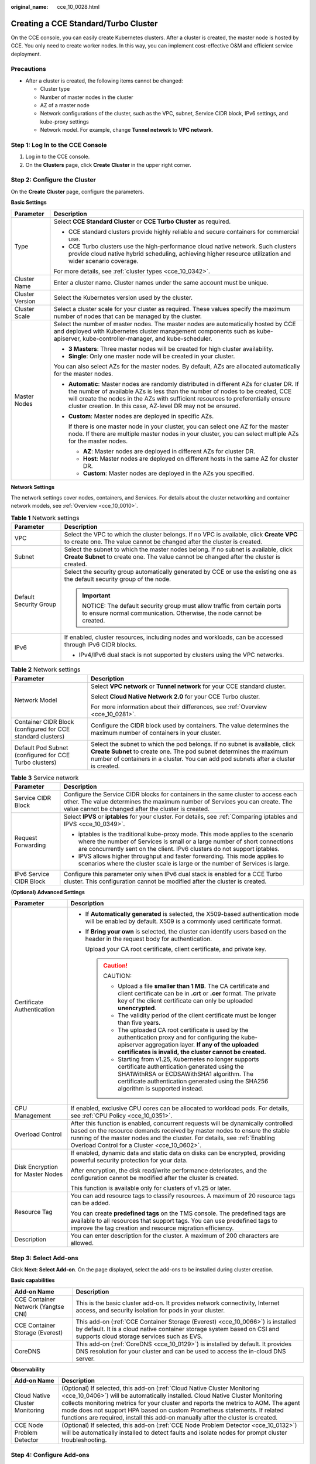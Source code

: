 :original_name: cce_10_0028.html

.. _cce_10_0028:

Creating a CCE Standard/Turbo Cluster
=====================================

On the CCE console, you can easily create Kubernetes clusters. After a cluster is created, the master node is hosted by CCE. You only need to create worker nodes. In this way, you can implement cost-effective O&M and efficient service deployment.

Precautions
-----------

-  After a cluster is created, the following items cannot be changed:

   -  Cluster type
   -  Number of master nodes in the cluster
   -  AZ of a master node
   -  Network configurations of the cluster, such as the VPC, subnet, Service CIDR block, IPv6 settings, and kube-proxy settings
   -  Network model. For example, change **Tunnel network** to **VPC network**.

Step 1: Log In to the CCE Console
---------------------------------

#. Log in to the CCE console.
#. On the **Clusters** page, click **Create** **Cluster** in the upper right corner.

Step 2: Configure the Cluster
-----------------------------

On the **Create** **Cluster** page, configure the parameters.

**Basic Settings**

+-----------------------------------+---------------------------------------------------------------------------------------------------------------------------------------------------------------------------------------------------------------------------------------------------------------------------------------------------------------------------------+
| Parameter                         | Description                                                                                                                                                                                                                                                                                                                     |
+===================================+=================================================================================================================================================================================================================================================================================================================================+
| Type                              | Select **CCE Standard Cluster** or **CCE Turbo Cluster** as required.                                                                                                                                                                                                                                                           |
|                                   |                                                                                                                                                                                                                                                                                                                                 |
|                                   | -  CCE standard clusters provide highly reliable and secure containers for commercial use.                                                                                                                                                                                                                                      |
|                                   | -  CCE Turbo clusters use the high-performance cloud native network. Such clusters provide cloud native hybrid scheduling, achieving higher resource utilization and wider scenario coverage.                                                                                                                                   |
|                                   |                                                                                                                                                                                                                                                                                                                                 |
|                                   | For more details, see :ref:`cluster types <cce_10_0342>`.                                                                                                                                                                                                                                                                       |
+-----------------------------------+---------------------------------------------------------------------------------------------------------------------------------------------------------------------------------------------------------------------------------------------------------------------------------------------------------------------------------+
| Cluster Name                      | Enter a cluster name. Cluster names under the same account must be unique.                                                                                                                                                                                                                                                      |
+-----------------------------------+---------------------------------------------------------------------------------------------------------------------------------------------------------------------------------------------------------------------------------------------------------------------------------------------------------------------------------+
| Cluster Version                   | Select the Kubernetes version used by the cluster.                                                                                                                                                                                                                                                                              |
+-----------------------------------+---------------------------------------------------------------------------------------------------------------------------------------------------------------------------------------------------------------------------------------------------------------------------------------------------------------------------------+
| Cluster Scale                     | Select a cluster scale for your cluster as required. These values specify the maximum number of nodes that can be managed by the cluster.                                                                                                                                                                                       |
+-----------------------------------+---------------------------------------------------------------------------------------------------------------------------------------------------------------------------------------------------------------------------------------------------------------------------------------------------------------------------------+
| Master Nodes                      | Select the number of master nodes. The master nodes are automatically hosted by CCE and deployed with Kubernetes cluster management components such as kube-apiserver, kube-controller-manager, and kube-scheduler.                                                                                                             |
|                                   |                                                                                                                                                                                                                                                                                                                                 |
|                                   | -  **3 Masters**: Three master nodes will be created for high cluster availability.                                                                                                                                                                                                                                             |
|                                   | -  **Single**: Only one master node will be created in your cluster.                                                                                                                                                                                                                                                            |
|                                   |                                                                                                                                                                                                                                                                                                                                 |
|                                   | You can also select AZs for the master nodes. By default, AZs are allocated automatically for the master nodes.                                                                                                                                                                                                                 |
|                                   |                                                                                                                                                                                                                                                                                                                                 |
|                                   | -  **Automatic**: Master nodes are randomly distributed in different AZs for cluster DR. If the number of available AZs is less than the number of nodes to be created, CCE will create the nodes in the AZs with sufficient resources to preferentially ensure cluster creation. In this case, AZ-level DR may not be ensured. |
|                                   |                                                                                                                                                                                                                                                                                                                                 |
|                                   | -  **Custom**: Master nodes are deployed in specific AZs.                                                                                                                                                                                                                                                                       |
|                                   |                                                                                                                                                                                                                                                                                                                                 |
|                                   |    If there is one master node in your cluster, you can select one AZ for the master node. If there are multiple master nodes in your cluster, you can select multiple AZs for the master nodes.                                                                                                                                |
|                                   |                                                                                                                                                                                                                                                                                                                                 |
|                                   |    -  **AZ**: Master nodes are deployed in different AZs for cluster DR.                                                                                                                                                                                                                                                        |
|                                   |    -  **Host**: Master nodes are deployed on different hosts in the same AZ for cluster DR.                                                                                                                                                                                                                                     |
|                                   |    -  **Custom**: Master nodes are deployed in the AZs you specified.                                                                                                                                                                                                                                                           |
+-----------------------------------+---------------------------------------------------------------------------------------------------------------------------------------------------------------------------------------------------------------------------------------------------------------------------------------------------------------------------------+

**Network Settings**

The network settings cover nodes, containers, and Services. For details about the cluster networking and container network models, see :ref:`Overview <cce_10_0010>`.

.. table:: **Table 1** Network settings

   +-----------------------------------+---------------------------------------------------------------------------------------------------------------------------------------------------------------------------------+
   | Parameter                         | Description                                                                                                                                                                     |
   +===================================+=================================================================================================================================================================================+
   | VPC                               | Select the VPC to which the cluster belongs. If no VPC is available, click **Create VPC** to create one. The value cannot be changed after the cluster is created.              |
   +-----------------------------------+---------------------------------------------------------------------------------------------------------------------------------------------------------------------------------+
   | Subnet                            | Select the subnet to which the master nodes belong. If no subnet is available, click **Create Subnet** to create one. The value cannot be changed after the cluster is created. |
   +-----------------------------------+---------------------------------------------------------------------------------------------------------------------------------------------------------------------------------+
   | Default Security Group            | Select the security group automatically generated by CCE or use the existing one as the default security group of the node.                                                     |
   |                                   |                                                                                                                                                                                 |
   |                                   | .. important::                                                                                                                                                                  |
   |                                   |                                                                                                                                                                                 |
   |                                   |    NOTICE:                                                                                                                                                                      |
   |                                   |    The default security group must allow traffic from certain ports to ensure normal communication. Otherwise, the node cannot be created.                                      |
   +-----------------------------------+---------------------------------------------------------------------------------------------------------------------------------------------------------------------------------+
   | IPv6                              | If enabled, cluster resources, including nodes and workloads, can be accessed through IPv6 CIDR blocks.                                                                         |
   |                                   |                                                                                                                                                                                 |
   |                                   | -  IPv4/IPv6 dual stack is not supported by clusters using the VPC networks.                                                                                                    |
   +-----------------------------------+---------------------------------------------------------------------------------------------------------------------------------------------------------------------------------+

.. table:: **Table 2** Network settings

   +-------------------------------------------------------------+--------------------------------------------------------------------------------------------------------------------------------------------------------------------------------------------------------------------------------------------+
   | Parameter                                                   | Description                                                                                                                                                                                                                                |
   +=============================================================+============================================================================================================================================================================================================================================+
   | Network Model                                               | Select **VPC network** or **Tunnel network** for your CCE standard cluster.                                                                                                                                                                |
   |                                                             |                                                                                                                                                                                                                                            |
   |                                                             | Select **Cloud Native Network 2.0** for your CCE Turbo cluster.                                                                                                                                                                            |
   |                                                             |                                                                                                                                                                                                                                            |
   |                                                             | For more information about their differences, see :ref:`Overview <cce_10_0281>`.                                                                                                                                                           |
   +-------------------------------------------------------------+--------------------------------------------------------------------------------------------------------------------------------------------------------------------------------------------------------------------------------------------+
   | Container CIDR Block (configured for CCE standard clusters) | Configure the CIDR block used by containers. The value determines the maximum number of containers in your cluster.                                                                                                                        |
   +-------------------------------------------------------------+--------------------------------------------------------------------------------------------------------------------------------------------------------------------------------------------------------------------------------------------+
   | Default Pod Subnet (configured for CCE Turbo clusters)      | Select the subnet to which the pod belongs. If no subnet is available, click **Create Subnet** to create one. The pod subnet determines the maximum number of containers in a cluster. You can add pod subnets after a cluster is created. |
   +-------------------------------------------------------------+--------------------------------------------------------------------------------------------------------------------------------------------------------------------------------------------------------------------------------------------+

.. table:: **Table 3** Service network

   +-----------------------------------+--------------------------------------------------------------------------------------------------------------------------------------------------------------------------------------------------------------------------------------------+
   | Parameter                         | Description                                                                                                                                                                                                                                |
   +===================================+============================================================================================================================================================================================================================================+
   | Service CIDR Block                | Configure the Service CIDR blocks for containers in the same cluster to access each other. The value determines the maximum number of Services you can create. The value cannot be changed after the cluster is created.                   |
   +-----------------------------------+--------------------------------------------------------------------------------------------------------------------------------------------------------------------------------------------------------------------------------------------+
   | Request Forwarding                | Select **IPVS** or **iptables** for your cluster. For details, see :ref:`Comparing iptables and IPVS <cce_10_0349>`.                                                                                                                       |
   |                                   |                                                                                                                                                                                                                                            |
   |                                   | -  iptables is the traditional kube-proxy mode. This mode applies to the scenario where the number of Services is small or a large number of short connections are concurrently sent on the client. IPv6 clusters do not support iptables. |
   |                                   | -  IPVS allows higher throughput and faster forwarding. This mode applies to scenarios where the cluster scale is large or the number of Services is large.                                                                                |
   +-----------------------------------+--------------------------------------------------------------------------------------------------------------------------------------------------------------------------------------------------------------------------------------------+
   | IPv6 Service CIDR Block           | Configure this parameter only when IPv6 dual stack is enabled for a CCE Turbo cluster. This configuration cannot be modified after the cluster is created.                                                                                 |
   +-----------------------------------+--------------------------------------------------------------------------------------------------------------------------------------------------------------------------------------------------------------------------------------------+

**(Optional) Advanced Settings**

+-----------------------------------+--------------------------------------------------------------------------------------------------------------------------------------------------------------------------------------------------------------------------------------------------------------------------------------------+
| Parameter                         | Description                                                                                                                                                                                                                                                                                |
+===================================+============================================================================================================================================================================================================================================================================================+
| Certificate Authentication        | -  If **Automatically generated** is selected, the X509-based authentication mode will be enabled by default. X509 is a commonly used certificate format.                                                                                                                                  |
|                                   |                                                                                                                                                                                                                                                                                            |
|                                   | -  If **Bring your own** is selected, the cluster can identify users based on the header in the request body for authentication.                                                                                                                                                           |
|                                   |                                                                                                                                                                                                                                                                                            |
|                                   |    Upload your CA root certificate, client certificate, and private key.                                                                                                                                                                                                                   |
|                                   |                                                                                                                                                                                                                                                                                            |
|                                   |    .. caution::                                                                                                                                                                                                                                                                            |
|                                   |                                                                                                                                                                                                                                                                                            |
|                                   |       CAUTION:                                                                                                                                                                                                                                                                             |
|                                   |                                                                                                                                                                                                                                                                                            |
|                                   |       -  Upload a file **smaller than 1 MB**. The CA certificate and client certificate can be in **.crt** or **.cer** format. The private key of the client certificate can only be uploaded **unencrypted**.                                                                             |
|                                   |       -  The validity period of the client certificate must be longer than five years.                                                                                                                                                                                                     |
|                                   |       -  The uploaded CA root certificate is used by the authentication proxy and for configuring the kube-apiserver aggregation layer. **If any of the uploaded certificates is invalid, the cluster cannot be created.**                                                                 |
|                                   |       -  Starting from v1.25, Kubernetes no longer supports certificate authentication generated using the SHA1WithRSA or ECDSAWithSHA1 algorithm. The certificate authentication generated using the SHA256 algorithm is supported instead.                                               |
+-----------------------------------+--------------------------------------------------------------------------------------------------------------------------------------------------------------------------------------------------------------------------------------------------------------------------------------------+
| CPU Management                    | If enabled, exclusive CPU cores can be allocated to workload pods. For details, see :ref:`CPU Policy <cce_10_0351>`.                                                                                                                                                                       |
+-----------------------------------+--------------------------------------------------------------------------------------------------------------------------------------------------------------------------------------------------------------------------------------------------------------------------------------------+
| Overload Control                  | After this function is enabled, concurrent requests will be dynamically controlled based on the resource demands received by master nodes to ensure the stable running of the master nodes and the cluster. For details, see :ref:`Enabling Overload Control for a Cluster <cce_10_0602>`. |
+-----------------------------------+--------------------------------------------------------------------------------------------------------------------------------------------------------------------------------------------------------------------------------------------------------------------------------------------+
| Disk Encryption for Master Nodes  | If enabled, dynamic data and static data on disks can be encrypted, providing powerful security protection for your data.                                                                                                                                                                  |
|                                   |                                                                                                                                                                                                                                                                                            |
|                                   | After encryption, the disk read/write performance deteriorates, and the configuration cannot be modified after the cluster is created.                                                                                                                                                     |
|                                   |                                                                                                                                                                                                                                                                                            |
|                                   | This function is available only for clusters of v1.25 or later.                                                                                                                                                                                                                            |
+-----------------------------------+--------------------------------------------------------------------------------------------------------------------------------------------------------------------------------------------------------------------------------------------------------------------------------------------+
| Resource Tag                      | You can add resource tags to classify resources. A maximum of 20 resource tags can be added.                                                                                                                                                                                               |
|                                   |                                                                                                                                                                                                                                                                                            |
|                                   | You can create **predefined tags** on the TMS console. The predefined tags are available to all resources that support tags. You can use predefined tags to improve the tag creation and resource migration efficiency.                                                                    |
+-----------------------------------+--------------------------------------------------------------------------------------------------------------------------------------------------------------------------------------------------------------------------------------------------------------------------------------------+
| Description                       | You can enter description for the cluster. A maximum of 200 characters are allowed.                                                                                                                                                                                                        |
+-----------------------------------+--------------------------------------------------------------------------------------------------------------------------------------------------------------------------------------------------------------------------------------------------------------------------------------------+

Step 3: Select Add-ons
----------------------

Click **Next: Select Add-on**. On the page displayed, select the add-ons to be installed during cluster creation.

**Basic capabilities**

+-------------------------------------+---------------------------------------------------------------------------------------------------------------------------------------------------------------------------------------------------------+
| Add-on Name                         | Description                                                                                                                                                                                             |
+=====================================+=========================================================================================================================================================================================================+
| CCE Container Network (Yangtse CNI) | This is the basic cluster add-on. It provides network connectivity, Internet access, and security isolation for pods in your cluster.                                                                   |
+-------------------------------------+---------------------------------------------------------------------------------------------------------------------------------------------------------------------------------------------------------+
| CCE Container Storage (Everest)     | This add-on (:ref:`CCE Container Storage (Everest) <cce_10_0066>`) is installed by default. It is a cloud native container storage system based on CSI and supports cloud storage services such as EVS. |
+-------------------------------------+---------------------------------------------------------------------------------------------------------------------------------------------------------------------------------------------------------+
| CoreDNS                             | This add-on (:ref:`CoreDNS <cce_10_0129>`) is installed by default. It provides DNS resolution for your cluster and can be used to access the in-cloud DNS server.                                      |
+-------------------------------------+---------------------------------------------------------------------------------------------------------------------------------------------------------------------------------------------------------+

**Observability**

+---------------------------------+-------------------------------------------------------------------------------------------------------------------------------------------------------------------------------------------------------------------------------------------------------------------------------------------------------------------------------------------------------------------------------------------------------------------+
| Add-on Name                     | Description                                                                                                                                                                                                                                                                                                                                                                                                       |
+=================================+===================================================================================================================================================================================================================================================================================================================================================================================================================+
| Cloud Native Cluster Monitoring | (Optional) If selected, this add-on (:ref:`Cloud Native Cluster Monitoring <cce_10_0406>`) will be automatically installed. Cloud Native Cluster Monitoring collects monitoring metrics for your cluster and reports the metrics to AOM. The agent mode does not support HPA based on custom Prometheus statements. If related functions are required, install this add-on manually after the cluster is created. |
+---------------------------------+-------------------------------------------------------------------------------------------------------------------------------------------------------------------------------------------------------------------------------------------------------------------------------------------------------------------------------------------------------------------------------------------------------------------+
| CCE Node Problem Detector       | (Optional) If selected, this add-on (:ref:`CCE Node Problem Detector <cce_10_0132>`) will be automatically installed to detect faults and isolate nodes for prompt cluster troubleshooting.                                                                                                                                                                                                                       |
+---------------------------------+-------------------------------------------------------------------------------------------------------------------------------------------------------------------------------------------------------------------------------------------------------------------------------------------------------------------------------------------------------------------------------------------------------------------+

Step 4: Configure Add-ons
-------------------------

Click **Next: Add-on Configuration**.

**Basic capabilities**

+-------------------------------------+-------------------------------------------------------------------------------------------------------------------------------------------------------------+
| Add-on Name                         | Description                                                                                                                                                 |
+=====================================+=============================================================================================================================================================+
| CCE Container Network (Yangtse CNI) | This add-on is unconfigurable.                                                                                                                              |
+-------------------------------------+-------------------------------------------------------------------------------------------------------------------------------------------------------------+
| CCE Container Storage (Everest)     | This add-on is unconfigurable. After the cluster is created, choose **Add-ons** in the navigation pane of the cluster console and modify the configuration. |
+-------------------------------------+-------------------------------------------------------------------------------------------------------------------------------------------------------------+
| CoreDNS                             | This add-on is unconfigurable. After the cluster is created, choose **Add-ons** in the navigation pane of the cluster console and modify the configuration. |
+-------------------------------------+-------------------------------------------------------------------------------------------------------------------------------------------------------------+

**Observability**

+---------------------------------+-------------------------------------------------------------------------------------------------------------------------------------------------------------+
| Add-on Name                     | Description                                                                                                                                                 |
+=================================+=============================================================================================================================================================+
| Cloud Native Cluster Monitoring | Select an AOM instance for Cloud Native Cluster Monitoring to report metrics. If no AOM instance is available, click **Creating Instance** to create one.   |
+---------------------------------+-------------------------------------------------------------------------------------------------------------------------------------------------------------+
| CCE Node Problem Detector       | This add-on is unconfigurable. After the cluster is created, choose **Add-ons** in the navigation pane of the cluster console and modify the configuration. |
+---------------------------------+-------------------------------------------------------------------------------------------------------------------------------------------------------------+

Step 5: Confirm the Configuration
---------------------------------

After the parameters are specified, click **Next: Confirm configuration**. The cluster resource list is displayed. Confirm the information and click **Submit**.

It takes about 5 to 10 minutes to create a cluster. You can click **Back to Cluster List** to perform other operations on the cluster or click **Go to Cluster Events** to view the cluster details.

Related Operations
------------------

-  After creating a cluster, you can use the Kubernetes command line (CLI) tool kubectl to connect to the cluster. For details, see :ref:`Connecting to a Cluster Using kubectl <cce_10_0107>`.
-  Add nodes to the cluster. For details, see :ref:`Creating a Node <cce_10_0363>`.

